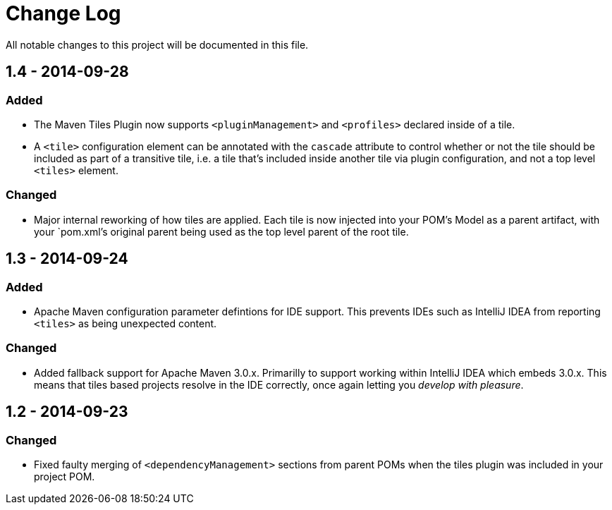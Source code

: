 = Change Log

All notable changes to this project will be documented in this file.

== 1.4 - 2014-09-28

=== Added
- The Maven Tiles Plugin now supports `<pluginManagement>` and `<profiles>`
  declared inside of a tile.
- A `<tile>` configuration element can be annotated with the `cascade` attribute
  to control whether or not the tile should be included as part of a transitive tile,
  i.e. a tile that's included inside another tile via plugin configuration, and not a
  top level `<tiles>` element.

=== Changed
- Major internal reworking of how tiles are applied. Each tile is now
  injected into your POM's Model as a parent artifact, with your `pom.xml`'s
  original parent being used as the top level parent of the root tile.


== 1.3 - 2014-09-24

=== Added
- Apache Maven configuration parameter defintions for IDE support.
  This prevents IDEs such as IntelliJ IDEA from reporting `<tiles>`
  as being unexpected content.

=== Changed
- Added fallback support for Apache Maven 3.0.x. Primarilly to support
  working within IntelliJ IDEA which embeds 3.0.x. This means that tiles
  based projects resolve in the IDE correctly, once again letting you
  _develop with pleasure_.


== 1.2 - 2014-09-23

=== Changed
- Fixed faulty merging of `<dependencyManagement>` sections from parent POMs
  when the tiles plugin was included in your project POM.

